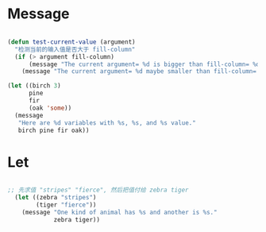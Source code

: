 * Message
#+begin_src emacs-lisp

  (defun test-current-value (argument)
    "检测当前的输入值是否大于 fill-column"
    (if (> argument fill-column)
        (message "The current argument= %d is bigger than fill-column= %d. " argument fill-column)
      (message "The current argument= %d maybe smaller than fill-column= %d. " argument fill-column)))

  (let ((birch 3)
        pine
        fir
        (oak 'some))
    (message
     "Here are %d variables with %s, %s, and %s value."
     birch pine fir oak))

#+end_src
* Let

#+begin_src emacs-lisp

;; 先求值 "stripes" "fierce", 然后把值付给 zebra tiger
  (let ((zebra "stripes")
        (tiger "fierce"))
    (message "One kind of animal has %s and another is %s."
             zebra tiger))

#+end_src
